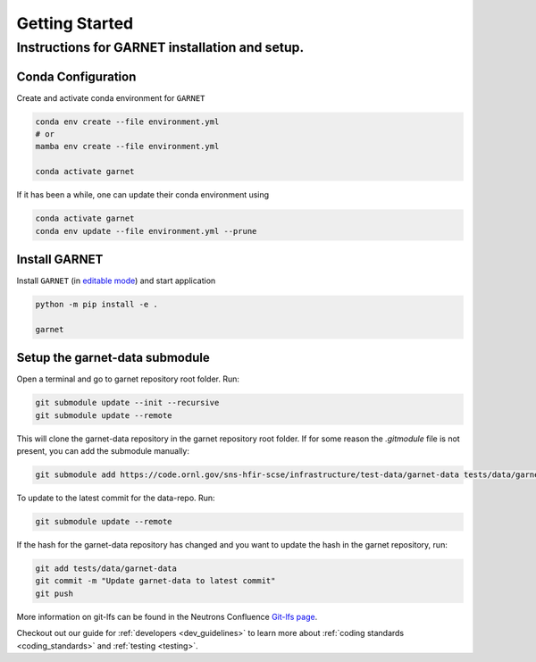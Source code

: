 ===============
Getting Started
===============

.. _getting_started:


Instructions for GARNET installation and setup.
-----------------------------------------------

Conda Configuration
```````````````````
Create and activate conda environment for ``GARNET``

.. code-block:: sh

    conda env create --file environment.yml
    # or
    mamba env create --file environment.yml

    conda activate garnet

If it has been a while, one can update their conda environment using

.. code-block:: sh

    conda activate garnet
    conda env update --file environment.yml --prune


Install GARNET
``````````````
Install ``GARNET`` (in `editable mode <https://pip.pypa.io/en/stable/cli/pip_install/#cmdoption-e>`_) and start application

.. code-block:: sh

    python -m pip install -e .

    garnet


Setup the garnet-data submodule
```````````````````````````````

Open a terminal and go to garnet repository root folder. Run:

.. code-block:: sh

     git submodule update --init --recursive
     git submodule update --remote

This will clone the garnet-data repository in the garnet repository root folder. If for some reason the `.gitmodule` file is not present, you can add the submodule manually:

.. code-block:: sh

    git submodule add https://code.ornl.gov/sns-hfir-scse/infrastructure/test-data/garnet-data tests/data/garnet-data

To update to the latest commit for the data-repo. Run:

.. code-block:: sh

     git submodule update --remote

If the hash for the garnet-data repository has changed and you want to update the hash in the garnet repository, run:

.. code-block:: sh

        git add tests/data/garnet-data
        git commit -m "Update garnet-data to latest commit"
        git push

More information on git-lfs can be found in the Neutrons Confluence `Git-lfs page <https://ornl-neutrons.atlassian.net/wiki/spaces/NDPD/pages/19103745/Using+git-lfs+for+test+data>`_.


Checkout out our guide for :ref:`developers <dev_guidelines>` to learn more
about :ref:`coding standards <coding_standards>` and :ref:`testing <testing>`.
